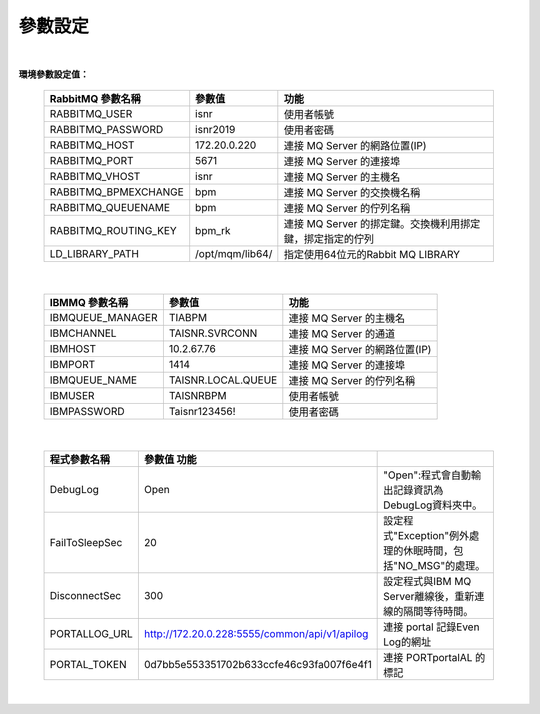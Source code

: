 參數設定
========
|

**環境參數設定值：** 
  
    =====================  ===================  =======================================================
    RabbitMQ 參數名稱       參數值               功能
    =====================  ===================  =======================================================
    RABBITMQ_USER          isnr                 使用者帳號
    RABBITMQ_PASSWORD      isnr2019             使用者密碼
    RABBITMQ_HOST          172.20.0.220         連接 MQ Server 的網路位置(IP)
    RABBITMQ_PORT          5671                 連接 MQ Server 的連接埠
    RABBITMQ_VHOST         isnr                 連接 MQ Server 的主機名
    RABBITMQ_BPMEXCHANGE   bpm                  連接 MQ Server 的交換機名稱
    RABBITMQ_QUEUENAME     bpm                  連接 MQ Server 的佇列名稱
    RABBITMQ_ROUTING_KEY   bpm_rk               連接 MQ Server 的挷定鍵。交換機利用挷定鍵，挷定指定的佇列  
    LD_LIBRARY_PATH        /opt/mqm/lib64/      指定使用64位元的Rabbit MQ LIBRARY       
    =====================  ===================  =======================================================

|

    =====================  ===================  =======================================================
    IBMMQ 參數名稱          參數值               功能
    =====================  ===================  =======================================================
    IBMQUEUE_MANAGER       TIABPM               連接 MQ Server 的主機名
    IBMCHANNEL             TAISNR.SVRCONN       連接 MQ Server 的通道
    IBMHOST                10.2.67.76           連接 MQ Server 的網路位置(IP)
    IBMPORT                1414                 連接 MQ Server 的連接埠
    IBMQUEUE_NAME          TAISNR.LOCAL.QUEUE   連接 MQ Server 的佇列名稱
    IBMUSER                TAISNRBPM            使用者帳號
    IBMPASSWORD            Taisnr123456!        使用者密碼
    =====================  ===================  =======================================================

|

    =====================  ==============================================  =======================================================
    程式參數名稱            參數值               功能
    =====================  ==============================================  =======================================================
    DebugLog               Open                                            "Open":程式會自動輸出記錄資訊為DebugLog資料夾中。
    FailToSleepSec         20                                              設定程式"Exception"例外處理的休眠時間，包括"NO_MSG"的處理。
    DisconnectSec          300                                             設定程式與IBM MQ Server離線後，重新連線的隔間等待時間。
    PORTALLOG_URL          http://172.20.0.228:5555/common/api/v1/apilog   連接 portal 記錄Even Log的網址
    PORTAL_TOKEN           0d7bb5e553351702b633ccfe46c93fa007f6e4f1        連接 PORTportalAL 的標記
    =====================  ==============================================  =======================================================

|